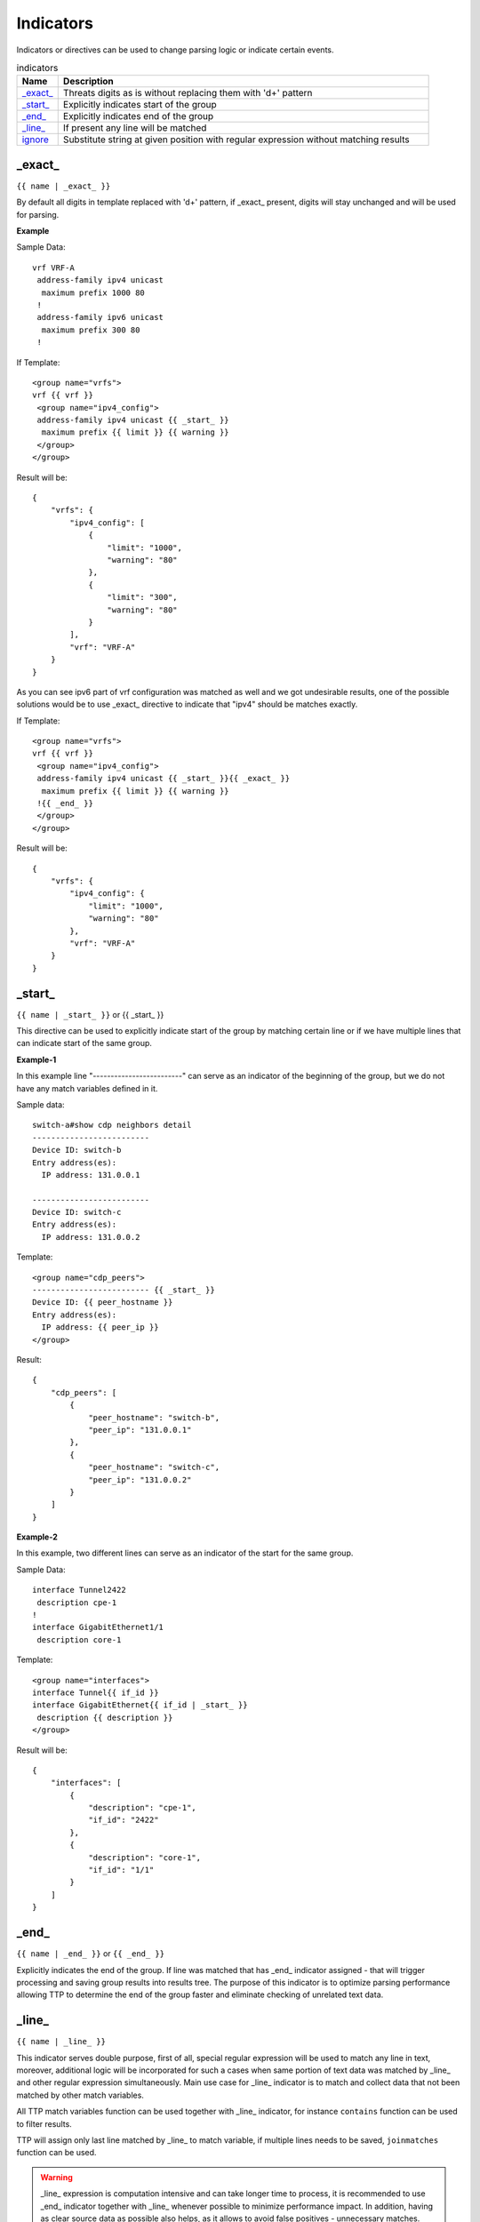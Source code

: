 .. |br| raw:: html

   <br />

Indicators
================

Indicators or directives can be used to change parsing logic or indicate certain events.
	 
.. list-table:: indicators
   :widths: 10 90
   :header-rows: 1
   
   * - Name
     - Description  
   * - `_exact_`_ 
     - Threats digits as is without replacing them with '\d+' pattern
   * - `_start_`_ 
     - Explicitly indicates start of the group
   * - `_end_`_ 
     - Explicitly indicates end of the group
   * - `_line_`_ 
     - If present any line will be matched
   * - `ignore`_ 
     - Substitute string at given position with regular expression without matching results

_exact_
------------------------------------------------------------------------------
``{{ name | _exact_ }}``

By default all digits in template replaced with '\d+' pattern, if _exact_ present, digits will stay unchanged and will be used for parsing.

**Example**

Sample Data::

 vrf VRF-A
  address-family ipv4 unicast
   maximum prefix 1000 80
  !
  address-family ipv6 unicast
   maximum prefix 300 80
  !
  
If Template::

 <group name="vrfs">
 vrf {{ vrf }}
  <group name="ipv4_config">
  address-family ipv4 unicast {{ _start_ }}
   maximum prefix {{ limit }} {{ warning }}
  </group>
 </group>
   
Result will be::

 {
     "vrfs": {
         "ipv4_config": [
             {
                 "limit": "1000",
                 "warning": "80"
             },
             {
                 "limit": "300",
                 "warning": "80"
             }
         ],
         "vrf": "VRF-A"
     }
 }
 
As you can see ipv6 part of vrf configuration was matched as well and we got undesirable results, one of the possible solutions would be to use _exact_ directive to indicate that "ipv4" should be matches exactly.

If Template::

 <group name="vrfs">
 vrf {{ vrf }}
  <group name="ipv4_config">
  address-family ipv4 unicast {{ _start_ }}{{ _exact_ }}
   maximum prefix {{ limit }} {{ warning }}
  !{{ _end_ }}
  </group>
 </group>
 
Result will be::

 {
     "vrfs": {
         "ipv4_config": {
             "limit": "1000",
             "warning": "80"
         },
         "vrf": "VRF-A"
     }
 }
 
_start_
------------------------------------------------------------------------------
``{{ name | _start_ }}`` or {{ _start_ }}

This directive can be used to explicitly indicate start of the group by matching certain line or if we have multiple lines that can indicate start of the same group.

**Example-1** 

In this example line "-------------------------" can serve as an indicator of the beginning of the group, but we do not have any match variables defined in it.

Sample data::

 switch-a#show cdp neighbors detail 
 -------------------------
 Device ID: switch-b
 Entry address(es): 
   IP address: 131.0.0.1
 
 -------------------------
 Device ID: switch-c
 Entry address(es): 
   IP address: 131.0.0.2
   
Template::

 <group name="cdp_peers">
 ------------------------- {{ _start_ }}
 Device ID: {{ peer_hostname }}
 Entry address(es): 
   IP address: {{ peer_ip }}
 </group>
 
Result::

 {
     "cdp_peers": [
         {
             "peer_hostname": "switch-b",
             "peer_ip": "131.0.0.1"
         },
         {
             "peer_hostname": "switch-c",
             "peer_ip": "131.0.0.2"
         }
     ]
 }
 
**Example-2**

In this example, two different lines can serve as an indicator of the start for the same group.

Sample Data::

 interface Tunnel2422
  description cpe-1
 !
 interface GigabitEthernet1/1
  description core-1
  
Template::

 <group name="interfaces">
 interface Tunnel{{ if_id }}
 interface GigabitEthernet{{ if_id | _start_ }}
  description {{ description }}
 </group>
 
Result will be::

 {
     "interfaces": [
         {
             "description": "cpe-1",
             "if_id": "2422"
         },
         {
             "description": "core-1",
             "if_id": "1/1"
         }
     ]
 }
 
_end_
------------------------------------------------------------------------------
``{{ name | _end_ }}`` or ``{{ _end_ }}``

Explicitly indicates the end of the group. If line was matched that has _end_ indicator assigned - that will trigger processing and saving group results into results tree. The purpose of this indicator is to optimize parsing performance allowing TTP to determine the end of the group faster and eliminate checking of unrelated text data.

_line_
------------------------------------------------------------------------------
``{{ name | _line_ }}``

This indicator serves double purpose, first of all, special regular expression will be used to match any line in text, moreover, additional logic will be incorporated for such a cases when same portion of text data was matched by _line_ and other regular expression simultaneously. Main use case for _line_ indicator is to match and collect data that not been matched by other match variables. 

All TTP match variables function can be used together with _line_ indicator, for instance ``contains`` function can be used to filter results.

TTP will assign only last line matched by _line_ to match variable, if multiple lines needs to be saved, ``joinmatches`` function can be used. 

.. warning:: _line_ expression is computation intensive and can take longer time to process, it is recommended to use _end_ indicator together with _line_ whenever possible to minimize performance impact. In addition, having as clear source data as possible also helps, as it allows to avoid false positives - unnecessary matches.

**Example**

Let's say we want to match all port-security related configuration on the interface and save it into port_security_cfg variable.

Template::

    <input load="text">
    interface Loopback0
     description Router-id-loopback
     ip address 192.168.0.113/24
    !
    interface Gi0/37
     description CPE_Acces
     switchport port-security
     switchport port-security maximum 5
     switchport port-security mac-address sticky
    !
    </input>
    
    <group>
    interface {{ interface }}
     ip address {{ ip }}/{{ mask }}
     description {{ description }}
     ip vrf {{ vrf }}
     {{ port_security_cfg | _line_ | contains("port-security") | joinmatches }}
    ! {{ _end_ }}
    </group>

Results::

    [[{   'description': 'Router-id-loopback',
          'interface': 'Loopback0',
          'ip': '192.168.0.113',
          'mask': '24'},
      {   'description': 'CPE_Acces',
          'interface': 'Gi0/37',
          'port_security_cfg': 'switchport port-security\n'
                               'switchport port-security maximum 5\n'
                               'switchport port-security mac-address sticky'}
    						 ]]

ignore
------------------------------------------------------------------------------
``{{ ignore }}`` or ``{{ ignore("value") }}``

``value`` can be of:
* regular expression string - regex to use to substitute portion of the string, default is "\S+", meaning any non-space character one or more times.
* template variable name - name of template variable that contains regular expression to use
* built in re pattern name - name of regex patter to use, for example :ref:`Match Variables/Patterns:WORD`

Primary use case of this indicator is to ignore changing data in text we need to parse, for example consider below output::

    FastEthernet0/0 is up, line protocol is up
      Hardware is Gt96k FE, address is c201.1d00.0000 (bia c201.1d00.1234)
      MTU 1500 bytes, BW 100000 Kbit/sec, DLY 1000 usec,
    FastEthernet0/1 is up, line protocol is up
      Hardware is Gt96k FE, address is b20a.1e00.8777 (bia c201.1d00.1111)
      MTU 1500 bytes, BW 100000 Kbit/sec, DLY 1000 usec,
  
.. note:: use template_variable_name if ignore pattern contains ``|`` (pipe) character, as pipe character used by TTP to separate match variable functions.

**Example-1**

What if only need to extract bia MAC address within parenthesis, below template will **not** work for all cases::

    {{ interface }} is up, line protocol is up
      Hardware is Gt96k FE, address is c201.1d00.0000 (bia {{MAC}})
      MTU {{ mtu }} bytes, BW 100000 Kbit/sec, DLY 1000 usec,
	  
Result::

    [
        [
            {
                "MAC": "c201.1d00.1234",
                "interface": "FastEthernet0/0",
                "mtu": "1500"
            },
            {
                "interface": "FastEthernet0/1",
                "mtu": "1500"
            }
        ]
    ]
	
As we can see MAC address for FastEthernet0/1 was not matched due to the fact that "c201.1d00.0000" text was used in template, to fix it we need to ignore MAC address before parenthesis as it keeps changing across the source data::

    {{ interface }} is up, line protocol is up
      Hardware is Gt96k FE, address is {{ ignore }} (bia {{MAC}})
      MTU {{ mtu }} bytes, BW 100000 Kbit/sec, DLY 1000 usec,
	  
Result::

    [
        [
            {
                "MAC": "c201.1d00.1234",
                "interface": "FastEthernet0/0",
                "mtu": "1500"
            },
            {
                "MAC": "c201.1d00.1111",
                "interface": "FastEthernet0/1",
                "mtu": "1500"
            }
        ]
    ]
	
**Example-2**

In this example template variable "pattern_var" used together with ignore, that variable reference regular expression pattern that contains pipe symbol.

Template::

    <input load="text">
    FastEthernet0/0 is up, line protocol is up
      Hardware is Gt96k FE, address is c201.1d00.0000 (bia c201.1d00.1234)
      MTU 1500 bytes, BW 100000 Kbit/sec, DLY 1000 usec,
    FastEthernet0/1 is up, line protocol is up
      Hardware is Gt96k FE, address is b20a.1e00.8777 (bia c201.1d00.1111)
      MTU 1500 bytes, BW 100000 Kbit/sec, DLY 1000 usec,
    </input>
    
    <vars>
    pattern_var = "\S+|\d+"
    </vars>
    
    <group name="interfaces">
    {{ interface }} is up, line protocol is up
      Hardware is Gt96k FE, address is {{ ignore("pattern_var") }} (bia {{MAC}})
      MTU {{ mtu }} bytes, BW 100000 Kbit/sec, DLY 1000 usec,
    </group>
	
Results::

    [
        [
            {
                "interfaces": [
                    {
                        "MAC": "c201.1d00.1234",
                        "interface": "FastEthernet0/0",
                        "mtu": "1500"
                    },
                    {
                        "MAC": "c201.1d00.1111",
                        "interface": "FastEthernet0/1",
                        "mtu": "1500"
                    }
                ]
            }
        ]
    ]